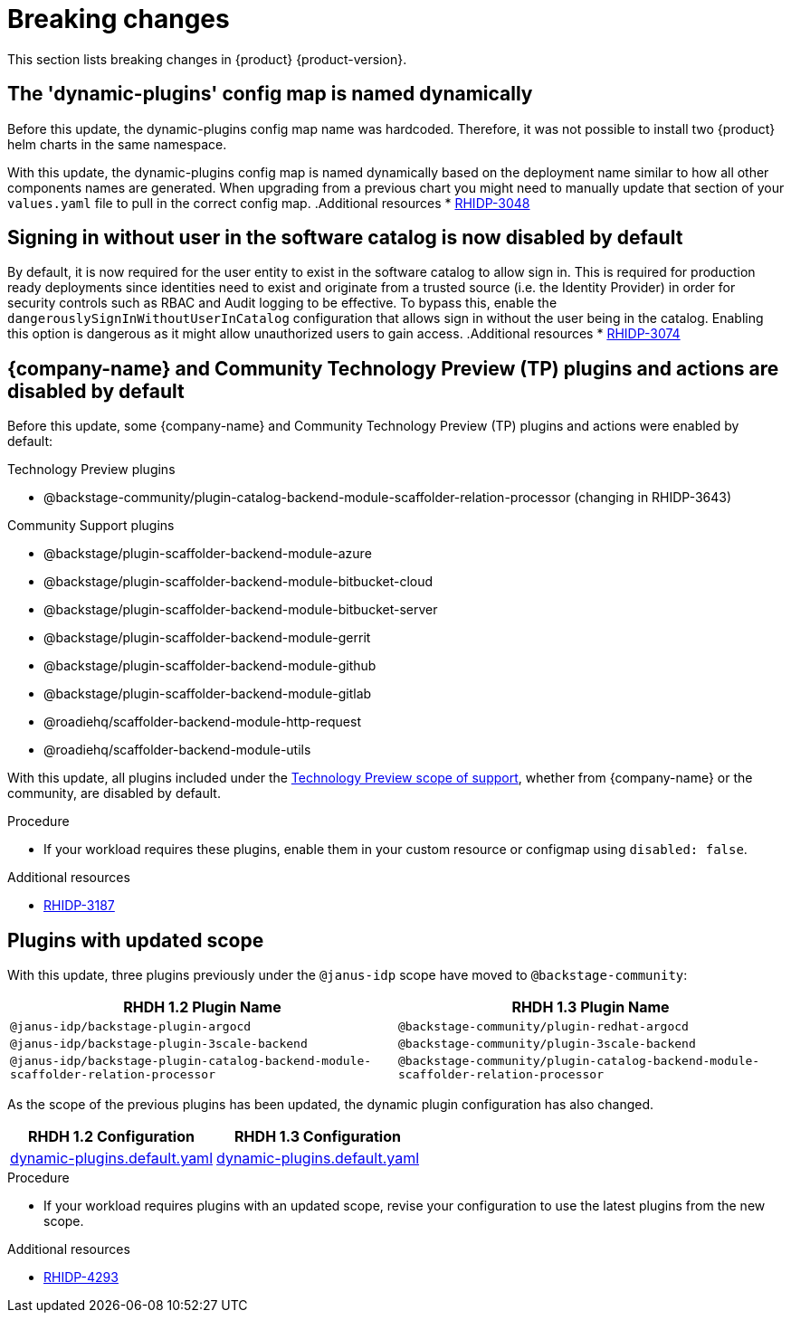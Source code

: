 :_content-type: REFERENCE
[id="breaking-changes"]
= Breaking changes

This section lists breaking changes in {product} {product-version}.

[id="removed-functionality-rhidp-3048"]
== The &#39;dynamic-plugins&#39; config map is named dynamically

Before this update, the dynamic-plugins config map name was hardcoded.
Therefore, it was not possible to install two {product} helm charts in the same namespace.

With this update, the dynamic-plugins config map is named dynamically based on the deployment name similar to how all other components names are generated. 
When upgrading from a previous chart you might need to manually update that section of your `values.yaml` file to pull in the correct config map.
.Additional resources
* link:https://issues.redhat.com/browse/RHIDP-3048[RHIDP-3048]

[id="removed-functionality-rhidp-3074"]
== Signing in without user in the software catalog is now disabled by default

By default, it is now required for the user entity to exist in the software catalog to allow sign in. 
This is required for production ready deployments since identities need to exist and originate from a trusted source (i.e. the Identity Provider) in order for security controls such as RBAC and Audit logging to be effective. 
To bypass this, enable the `dangerouslySignInWithoutUserInCatalog` configuration that allows sign in without the user being in the catalog.
Enabling this option is dangerous as it might allow unauthorized users to gain access.
.Additional resources
* link:https://issues.redhat.com/browse/RHIDP-3074[RHIDP-3074]

[id="removed-functionality-rhidp-3187"]
== {company-name} and Community Technology Preview (TP) plugins and actions are disabled by default

Before this update, some {company-name} and Community Technology Preview (TP) plugins and actions were enabled by default:

.Technology Preview plugins
* @backstage-community/plugin-catalog-backend-module-scaffolder-relation-processor (changing in RHIDP-3643)

.Community Support plugins
* @backstage/plugin-scaffolder-backend-module-azure
* @backstage/plugin-scaffolder-backend-module-bitbucket-cloud
* @backstage/plugin-scaffolder-backend-module-bitbucket-server
* @backstage/plugin-scaffolder-backend-module-gerrit
* @backstage/plugin-scaffolder-backend-module-github
* @backstage/plugin-scaffolder-backend-module-gitlab
* @roadiehq/scaffolder-backend-module-http-request
* @roadiehq/scaffolder-backend-module-utils

With this update, all plugins included under the link:https://access.redhat.com/support/offerings/techpreview[Technology Preview scope of support], whether from {company-name} or the community, are disabled by default.

.Procedure
* If your workload requires these plugins, enable them in your custom resource or configmap using `disabled: false`. 

//See https://github.com/redhat-developer/red-hat-developer-hub/blob/main/dynamic-plugins.default.yaml for examples.
.Additional resources
* link:https://issues.redhat.com/browse/RHIDP-3187[RHIDP-3187]

[id="removed-functionality-rhidp-4293"]
== Plugins with updated scope

With this update, three plugins previously under the `@janus-idp` scope have moved to `@backstage-community`:

[%header,cols=2*]
|===
|*RHDH 1.2 Plugin Name* |*RHDH 1.3 Plugin Name*

| `@janus-idp/backstage-plugin-argocd`
| `@backstage-community/plugin-redhat-argocd`

| `@janus-idp/backstage-plugin-3scale-backend`
| `@backstage-community/plugin-3scale-backend`

| `@janus-idp/backstage-plugin-catalog-backend-module-scaffolder-relation-processor`
| `@backstage-community/plugin-catalog-backend-module-scaffolder-relation-processor`
|===

As the scope of the previous plugins has been updated, the dynamic plugin configuration has also changed.

[%header,cols=2*]
|===
|*RHDH 1.2 Configuration* |*RHDH 1.3 Configuration*

| link:https://github.com/janus-idp/backstage-showcase/blob/1.2.x/dynamic-plugins.default.yaml[dynamic-plugins.default.yaml]
| link:https://github.com/janus-idp/backstage-showcase/blob/release-1.3/dynamic-plugins.default.yaml[dynamic-plugins.default.yaml]
|===

.Procedure
* If your workload requires plugins with an updated scope, revise your configuration to use the latest plugins from the new scope.

//See https://github.com/redhat-developer/red-hat-developer-hub/blob/main/dynamic-plugins.default.yaml for examples.
.Additional resources
* link:https://issues.redhat.com/browse/RHIDP-4293[RHIDP-4293]



